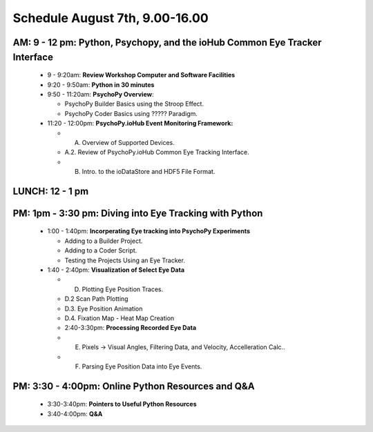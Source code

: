 
Schedule August 7th, 9.00-16.00
--------------------------------

AM: 9 - 12 pm: Python, Psychopy, and the ioHub Common Eye Tracker Interface
~~~~~~~~~~~~~~~~~~~~~~~~~~~~~~~~~~~~~~~~~~~~~~~~~~~~~~~~~~~~~~~~~~~~~~~~~~~~~~~~~
  * 9 - 9:20am: **Review Workshop Computer and Software Facilities** 
  * 9:20 - 9:50am: **Python in 30 minutes**
  * 9:50 - 11:20am: **PsychoPy Overview**:
  
    * PsychoPy Builder Basics using the Stroop Effect.
    * PsychoPy Coder Basics using ????? Paradigm.
  
  * 11:20 - 12:00pm: **PsychoPy.ioHub Event Monitoring Framework:**

    * A. Overview of Supported Devices.
    * A.2. Review of PsychoPy.ioHub Common Eye Tracking Interface.
    * B. Intro. to the ioDataStore and HDF5 File Format.

LUNCH: 12 - 1 pm
~~~~~~~~~~~~~~~~~
   
PM: 1pm - 3:30 pm: Diving into Eye Tracking with Python
~~~~~~~~~~~~~~~~~~~~~~~~~~~~~~~~~~~~~~~~~~~~~~~~~~~~~~~~~
  * 1:00 - 1:40pm: **Incorperating Eye tracking into PsychoPy Experiments**

    * Adding to a Builder Project.
    * Adding to a Coder Script.
    * Testing the Projects Using an Eye Tracker.

  * 1:40 - 2:40pm: **Visualization of Select Eye Data**

    * D. Plotting Eye Position Traces.
    * D.2 Scan Path Plotting
    * D.3. Eye Position Animation
    * D.4. Fixation Map - Heat Map Creation

    * 2:40-3:30pm: **Processing Recorded Eye Data**

    * E. Pixels -> Visual Angles, Filtering Data, and Velocity, Accelleration Calc..
    * F. Parsing Eye Position Data into Eye Events.

PM: 3:30 - 4:00pm: Online Python Resources and Q&A
~~~~~~~~~~~~~~~~~~~~~~~~~~~~~~~~~~~~~~~~~~~~~~~~~~~~~~    

  * 3:30-3:40pm: **Pointers to Useful Python Resources**
  * 3:40-4:00pm: **Q&A**

